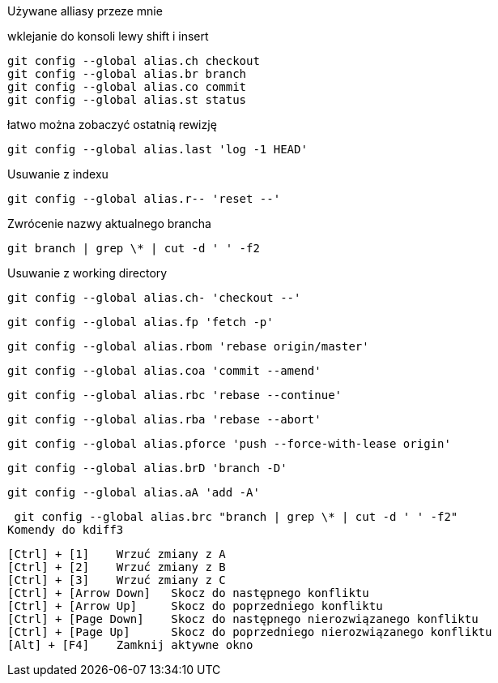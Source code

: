 Używane alliasy przeze mnie

wklejanie do konsoli lewy shift i insert

 git config --global alias.ch checkout
 git config --global alias.br branch
 git config --global alias.co commit
 git config --global alias.st status
 
łatwo można zobaczyć ostatnią rewizję
 
 git config --global alias.last 'log -1 HEAD'
 
Usuwanie z indexu
 
 git config --global alias.r-- 'reset --'
 
Zwrócenie nazwy aktualnego brancha

 git branch | grep \* | cut -d ' ' -f2
 
Usuwanie z working directory
 
 git config --global alias.ch- 'checkout --'
 
 git config --global alias.fp 'fetch -p'
 
 git config --global alias.rbom 'rebase origin/master'
 
 git config --global alias.coa 'commit --amend'
  
 git config --global alias.rbc 'rebase --continue'
 
 git config --global alias.rba 'rebase --abort'
 
 git config --global alias.pforce 'push --force-with-lease origin'
 
 git config --global alias.brD 'branch -D'
 
 git config --global alias.aA 'add -A'
 
 git config --global alias.brc "branch | grep \* | cut -d ' ' -f2"
Komendy do kdiff3

 [Ctrl] + [1] 	Wrzuć zmiany z A
 [Ctrl] + [2] 	Wrzuć zmiany z B
 [Ctrl] + [3] 	Wrzuć zmiany z C
 [Ctrl] + [Arrow Down] 	Skocz do następnego konfliktu
 [Ctrl] + [Arrow Up] 	Skocz do poprzedniego konfliktu
 [Ctrl] + [Page Down] 	Skocz do następnego nierozwiązanego konfliktu
 [Ctrl] + [Page Up] 	Skocz do poprzedniego nierozwiązanego konfliktu
 [Alt] + [F4] 	Zamknij aktywne okno